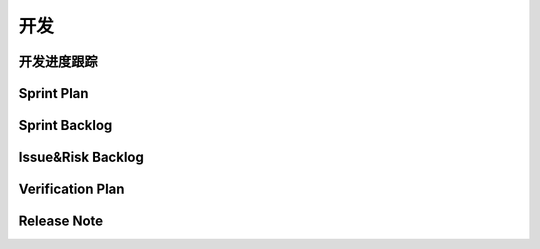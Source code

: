 开发
######################################

开发进度跟踪
*****************************************

Sprint Plan
*****************************************

Sprint Backlog
*****************************************

Issue&Risk Backlog
*****************************************

Verification Plan
*****************************************

Release Note
*****************************************


